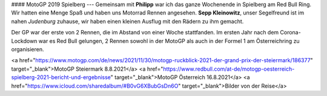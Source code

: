 #### MotoGP 2019 Spielberg
---
Gemeinsam mit **Philipp** war ich das ganze Wochenende in Spielberg am Red Bull Ring.  
Wir hatten eine Menge Spaß und haben uns Motorrad Rennen angesehen. **Sepp Kleinowitz**,   
unser Segelfreund ist im nahen *Judenburg* zuhause, wir haben einen kleinen Ausflug
mit den Rädern zu ihm gemacht.

Der GP war der erste von 2 Rennen, die im Abstand von einer Woche stattfanden.  
Im ersten Jahr nach dem Corona-Lockdown war es Red Bull gelungen, 2 Rennen
sowohl in der MotoGP als auch in der Formel 1 am Österreichring zu organisieren.

<a href="https://www.motogp.com/de/news/2021/11/30/motogp-ruckblick-2021-der-grand-prix-der-steiermark/186377" target="_blank">MotoGP Steiermark 8.8.2021</a>
<a href="https://www.redbull.com/at-de/motogp-oesterreich-spielberg-2021-bericht-und-ergebnisse" target="_blank">MotoGP Österreich 16.8.2021</a>
<a href="https://www.icloud.com/sharedalbum/#B0vG6XBubGsDn6O" target="_blank">Bilder von der Reise</a>
